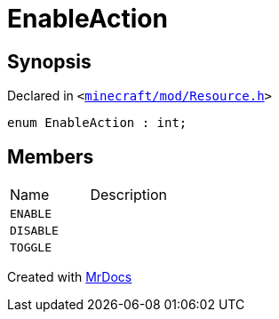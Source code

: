 [#EnableAction]
= EnableAction
:relfileprefix: 
:mrdocs:


== Synopsis

Declared in `&lt;https://github.com/PrismLauncher/PrismLauncher/blob/develop/launcher/minecraft/mod/Resource.h#L63[minecraft&sol;mod&sol;Resource&period;h]&gt;`

[source,cpp,subs="verbatim,replacements,macros,-callouts"]
----
enum EnableAction : int;
----

== Members

[,cols=2]
|===
|Name |Description
|`ENABLE`
|
|`DISABLE`
|
|`TOGGLE`
|
|===



[.small]#Created with https://www.mrdocs.com[MrDocs]#
